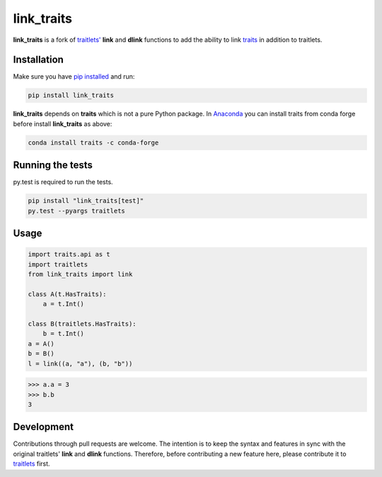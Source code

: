 link\_traits
============

|Build Status| |Codecov branch|

**link\_traits** is a fork of
`traitlets' <https://github.com/ipython/traitlets>`__ **link** and
**dlink** functions to add the ability to link
`traits <https://github.com/enthought/traits>`__ in addition to
traitlets.

Installation
------------

Make sure you have `pip
installed <https://pip.pypa.io/en/stable/installing/>`__ and run:

.. code:: bash

    pip install link_traits

**link\_traits** depends on **traits** which is not a pure Python
package. In `Anaconda <http://continuum.io/anaconda>`__ you can install
traits from conda forge before install **link\_traits** as above:

.. code:: bash

    conda install traits -c conda-forge

Running the tests
-----------------

py.test is required to run the tests.

.. code:: bash

    pip install "link_traits[test]"
    py.test --pyargs traitlets

Usage
-----

.. code:: python


    import traits.api as t
    import traitlets
    from link_traits import link

    class A(t.HasTraits):
        a = t.Int()

    class B(traitlets.HasTraits):
        b = t.Int()
    a = A()
    b = B()
    l = link((a, "a"), (b, "b"))

.. code:: python

    >>> a.a = 3
    >>> b.b
    3

Development
-----------

Contributions through pull requests are welcome. The intention is to
keep the syntax and features in sync with the original traitlets'
**link** and **dlink** functions. Therefore, before contributing a new
feature here, please contribute it to
`traitlets <https://github.com/ipython/traitlets/>`__ first.

.. |Build Status| image:: https://travis-ci.org/hyperspy/link_traits.svg?branch=master
   :target: https://travis-ci.org/hyperspy/link_traits
.. |Codecov branch| image:: https://img.shields.io/codecov/c/github/hyperspy/link_traits/master.svg
   :target: https://codecov.io/gh/hyperspy/link_traits


